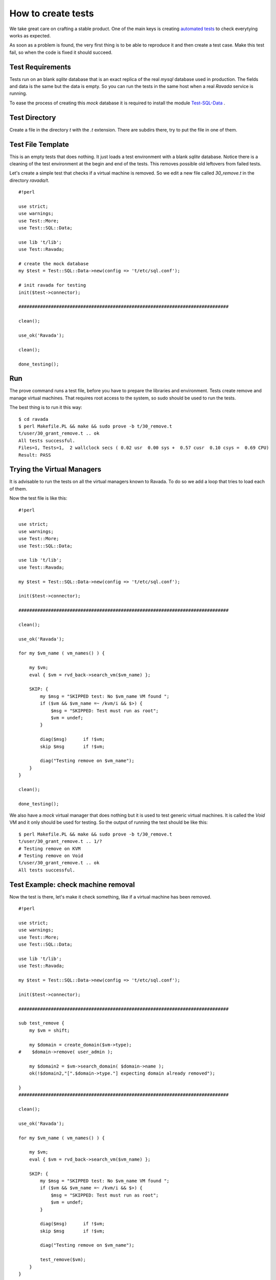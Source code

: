How to create tests
===================

We take great care on crafting a stable product. One of the main keys is
creating `automated tests <http://ravada.readthedocs.io/en/latest/devel-docs/test.html>`__
to check everytying works as expected.

As soon as a problem is found, the very first thing is to be able to reproduce
it and then create a test case. Make this test fail, so when the code is fixed
it should succeed.

Test Requirements
-----------------

Tests run on an blank *sqlite* database that is an exact replica of the real *mysql* database
used in production. The fields and data is the same but the data is empty. So you can run
the tests in the same host when a real *Ravada* service is running.

To ease the process of creating this *mock* database it is required to install the
module `Test-SQL-Data <https://github.com/frankiejol/test-sql-data>`__ .


Test Directory
--------------

Create a file in the directory *t* with the *.t* extension. There are subdirs there,
try to put the file in one of them.

Test File Template
------------------

This is an empty tests that does nothing. It just loads a test environment with
a blank *sqlite* database. Notice there is a cleaning of the test environment
at the begin and end of the tests. This removes possible old leftovers from
failed tests.

Let's create a simple test that checks if a virtual machine is removed.
So we edit a new file called *30_remove.t* in the directory *ravada/t*.

::

    #!perl
    
    use strict;
    use warnings;
    use Test::More;
    use Test::SQL::Data;
    
    use lib 't/lib';
    use Test::Ravada;
    
    # create the mock database
    my $test = Test::SQL::Data->new(config => 't/etc/sql.conf');
    
    # init ravada for testing
    init($test->connector);
    
    ##############################################################################
    
    clean();
    
    use_ok('Ravada');
    
    clean();
    
    done_testing();


Run
---

The prove command runs a test file, before you have to prepare the
libraries and environment. Tests create remove and manage virtual machines. That
requires root access to the system, so sudo should be used to run the tests.


The best thing is to run it this way:

::

    $ cd ravada
    $ perl Makefile.PL && make && sudo prove -b t/30_remove.t
    t/user/30_grant_remove.t .. ok
    All tests successful.
    Files=1, Tests=1,  2 wallclock secs ( 0.02 usr  0.00 sys +  0.57 cusr  0.10 csys =  0.69 CPU)
    Result: PASS

Trying the Virtual Managers
---------------------------

It is advisable to run the tests on all the virtual managers known to Ravada.
To do so we add a loop that tries to load each of them.

Now the test file is like this:

::

    #!perl
    
    use strict;
    use warnings;
    use Test::More;
    use Test::SQL::Data;
    
    use lib 't/lib';
    use Test::Ravada;
    
    my $test = Test::SQL::Data->new(config => 't/etc/sql.conf');
    
    init($test->connector);
    
    ##############################################################################
    
    clean();
    
    use_ok('Ravada');
    
    for my $vm_name ( vm_names() ) {
    
        my $vm;
        eval { $vm = rvd_back->search_vm($vm_name) };
    
        SKIP: {
            my $msg = "SKIPPED test: No $vm_name VM found ";
            if ($vm && $vm_name =~ /kvm/i && $>) {
                $msg = "SKIPPED: Test must run as root";
                $vm = undef;
            }
    
            diag($msg)      if !$vm;
            skip $msg       if !$vm;
    
            diag("Testing remove on $vm_name");
        }
    }
    
    clean();
    
    done_testing();

We also have a *mock* virtual
manager that does nothing but it is used to test generic virtual machines. It is
called the *Void* VM and it only should be used for testing. So the output of running
the test should be like this:


::

    $ perl Makefile.PL && make && sudo prove -b t/30_remove.t
    t/user/30_grant_remove.t .. 1/?
    # Testing remove on KVM
    # Testing remove on Void
    t/user/30_grant_remove.t .. ok
    All tests successful.

Test Example: check machine removal
-----------------------------------

Now the test is there, let's make it check something, like if a virtual machine
has been removed.

::

    #!perl
    
    use strict;
    use warnings;
    use Test::More;
    use Test::SQL::Data;
    
    use lib 't/lib';
    use Test::Ravada;
    
    my $test = Test::SQL::Data->new(config => 't/etc/sql.conf');
    
    init($test->connector);
    
    ##############################################################################
    
    sub test_remove {
        my $vm = shift;
    
        my $domain = create_domain($vm->type);
    #    $domain->remove( user_admin );
    
        my $domain2 = $vm->search_domain( $domain->name );
        ok(!$domain2,"[".$domain->type."] expecting domain already removed");
    
    }
    ##############################################################################
    
    clean();
    
    use_ok('Ravada');
    
    for my $vm_name ( vm_names() ) {
    
        my $vm;
        eval { $vm = rvd_back->search_vm($vm_name) };
    
        SKIP: {
            my $msg = "SKIPPED test: No $vm_name VM found ";
            if ($vm && $vm_name =~ /kvm/i && $>) {
                $msg = "SKIPPED: Test must run as root";
                $vm = undef;
            }
    
            diag($msg)      if !$vm;
            skip $msg       if !$vm;
    
            diag("Testing remove on $vm_name");
    
            test_remove($vm);
        }
    }
    
    clean();
    
    done_testing();

Now let's run the test:

::

    $ perl Makefile.PL && make && sudo prove -b t/30_remove.t
    t/user/30_grant_remove.t .. 1/?
    # Texting remove on KVM
    t/user/30_grant_remove.t .. 3/?
    #   Failed test '[KVM] expecting domain already removed'
    #   at t/user/30_grant_remove.t line 22.
    # Texting remove on Void
    
    #   Failed test '[Void] expecting domain already removed'
    #   at t/user/30_grant_remove.t line 22.
    # Looks like you failed 2 tests of 7.
    t/user/30_grant_remove.t .. Dubious, test returned 2 (wstat 512, 0x200)
    Failed 2/7 subtests
    
    Test Summary Report
    -------------------
    t/user/30_grant_remove.t (Wstat: 512 Tests: 7 Failed: 2)
      Failed tests:  4, 7


Whoah there ! It looks like the test failed, of course, someone commented
the line 19 that actually removes the machine. Uncomment it and run the tests
again. It should return OK.


